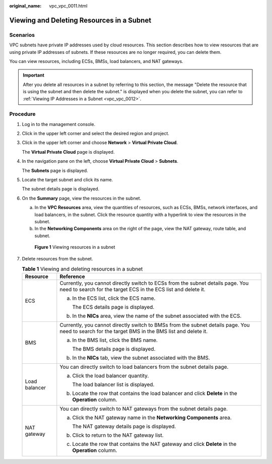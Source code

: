 :original_name: vpc_vpc_0011.html

.. _vpc_vpc_0011:

Viewing and Deleting Resources in a Subnet
==========================================

Scenarios
---------

VPC subnets have private IP addresses used by cloud resources. This section describes how to view resources that are using private IP addresses of subnets. If these resources are no longer required, you can delete them.

You can view resources, including ECSs, BMSs, load balancers, and NAT gateways.

.. important::

   After you delete all resources in a subnet by referring to this section, the message "Delete the resource that is using the subnet and then delete the subnet." is displayed when you delete the subnet, you can refer to :ref:`Viewing IP Addresses in a Subnet <vpc_vpc_0012>`.

Procedure
---------

#. Log in to the management console.

#. Click |image1| in the upper left corner and select the desired region and project.

#. Click |image2| in the upper left corner and choose **Network** > **Virtual Private Cloud**.

   The **Virtual Private Cloud** page is displayed.

#. In the navigation pane on the left, choose **Virtual Private Cloud** > **Subnets**.

   The **Subnets** page is displayed.

#. Locate the target subnet and click its name.

   The subnet details page is displayed.

#. On the **Summary** page, view the resources in the subnet.

   a. In the **VPC Resources** area, view the quantities of resources, such as ECSs, BMSs, network interfaces, and load balancers, in the subnet. Click the resource quantity with a hyperlink to view the resources in the subnet.
   b. In the **Networking Components** area on the right of the page, view the NAT gateway, route table, and subnet.


   .. figure:: /_static/images/en-us_image_0000001678437642.png
      :alt: **Figure 1** Viewing resources in a subnet

      **Figure 1** Viewing resources in a subnet

#. Delete resources from the subnet.

   .. table:: **Table 1** Viewing and deleting resources in a subnet

      +-----------------------------------+--------------------------------------------------------------------------------------------------------------------------------------------------+
      | Resource                          | Reference                                                                                                                                        |
      +===================================+==================================================================================================================================================+
      | ECS                               | Currently, you cannot directly switch to ECSs from the subnet details page. You need to search for the target ECS in the ECS list and delete it. |
      |                                   |                                                                                                                                                  |
      |                                   | a. In the ECS list, click the ECS name.                                                                                                          |
      |                                   |                                                                                                                                                  |
      |                                   |    The ECS details page is displayed.                                                                                                            |
      |                                   |                                                                                                                                                  |
      |                                   | b. In the **NICs** area, view the name of the subnet associated with the ECS.                                                                    |
      +-----------------------------------+--------------------------------------------------------------------------------------------------------------------------------------------------+
      | BMS                               | Currently, you cannot directly switch to BMSs from the subnet details page. You need to search for the target BMS in the BMS list and delete it. |
      |                                   |                                                                                                                                                  |
      |                                   | a. In the BMS list, click the BMS name.                                                                                                          |
      |                                   |                                                                                                                                                  |
      |                                   |    The BMS details page is displayed.                                                                                                            |
      |                                   |                                                                                                                                                  |
      |                                   | b. In the **NICs** tab, view the subnet associated with the BMS.                                                                                 |
      +-----------------------------------+--------------------------------------------------------------------------------------------------------------------------------------------------+
      | Load balancer                     | You can directly switch to load balancers from the subnet details page.                                                                          |
      |                                   |                                                                                                                                                  |
      |                                   | a. Click the load balancer quantity.                                                                                                             |
      |                                   |                                                                                                                                                  |
      |                                   |    The load balancer list is displayed.                                                                                                          |
      |                                   |                                                                                                                                                  |
      |                                   | b. Locate the row that contains the load balancer and click **Delete** in the **Operation** column.                                              |
      +-----------------------------------+--------------------------------------------------------------------------------------------------------------------------------------------------+
      | NAT gateway                       | You can directly switch to NAT gateways from the subnet details page.                                                                            |
      |                                   |                                                                                                                                                  |
      |                                   | a. Click the NAT gateway name in the **Networking Components** area.                                                                             |
      |                                   |                                                                                                                                                  |
      |                                   |    The NAT gateway details page is displayed.                                                                                                    |
      |                                   |                                                                                                                                                  |
      |                                   | b. Click |image3| to return to the NAT gateway list.                                                                                             |
      |                                   |                                                                                                                                                  |
      |                                   | c. Locate the row that contains the NAT gateway and click **Delete** in the **Operation** column.                                                |
      +-----------------------------------+--------------------------------------------------------------------------------------------------------------------------------------------------+

.. |image1| image:: /_static/images/en-us_image_0141273034.png
.. |image2| image:: /_static/images/en-us_image_0000001675413829.png
.. |image3| image:: /_static/images/en-us_image_0000001461263993.png
